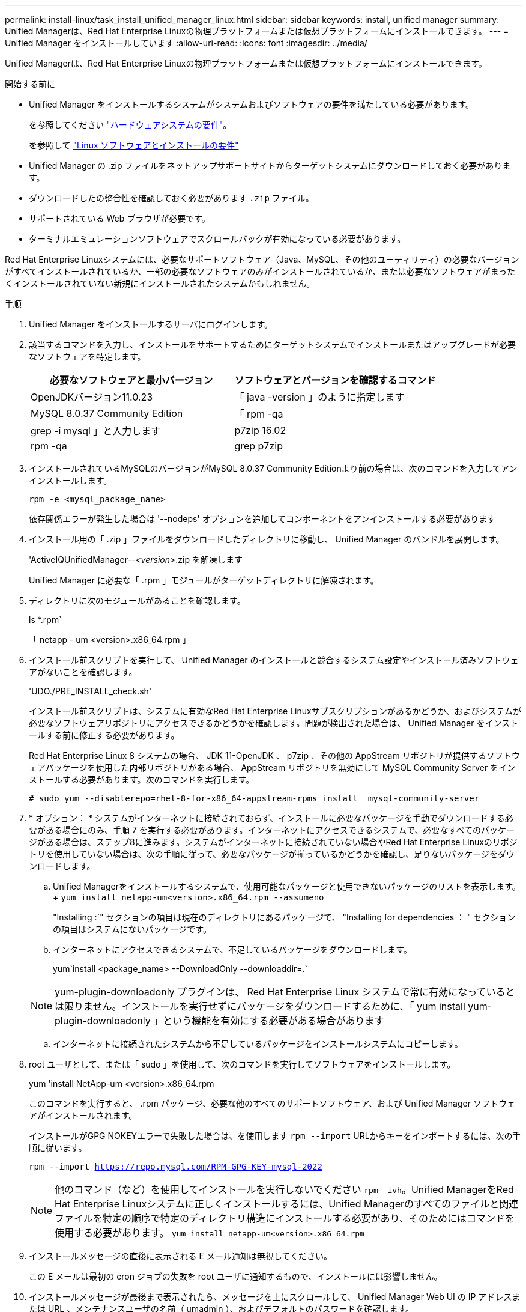 ---
permalink: install-linux/task_install_unified_manager_linux.html 
sidebar: sidebar 
keywords: install, unified manager 
summary: Unified Managerは、Red Hat Enterprise Linuxの物理プラットフォームまたは仮想プラットフォームにインストールできます。 
---
= Unified Manager をインストールしています
:allow-uri-read: 
:icons: font
:imagesdir: ../media/


[role="lead"]
Unified Managerは、Red Hat Enterprise Linuxの物理プラットフォームまたは仮想プラットフォームにインストールできます。

.開始する前に
* Unified Manager をインストールするシステムがシステムおよびソフトウェアの要件を満たしている必要があります。
+
を参照してください link:concept_virtual_infrastructure_or_hardware_system_requirements.html["ハードウェアシステムの要件"]。

+
を参照して link:reference_red_hat_software_and_installation_requirements.html["Linux ソフトウェアとインストールの要件"]

* Unified Manager の .zip ファイルをネットアップサポートサイトからターゲットシステムにダウンロードしておく必要があります。
* ダウンロードしたの整合性を確認しておく必要があります `.zip` ファイル。
* サポートされている Web ブラウザが必要です。
* ターミナルエミュレーションソフトウェアでスクロールバックが有効になっている必要があります。


Red Hat Enterprise Linuxシステムには、必要なサポートソフトウェア（Java、MySQL、その他のユーティリティ）の必要なバージョンがすべてインストールされているか、一部の必要なソフトウェアのみがインストールされているか、または必要なソフトウェアがまったくインストールされていない新規にインストールされたシステムかもしれません。

.手順
. Unified Manager をインストールするサーバにログインします。
. 該当するコマンドを入力し、インストールをサポートするためにターゲットシステムでインストールまたはアップグレードが必要なソフトウェアを特定します。
+
[cols="2*"]
|===
| 必要なソフトウェアと最小バージョン | ソフトウェアとバージョンを確認するコマンド 


 a| 
OpenJDKバージョン11.0.23
 a| 
「 java -version 」のように指定します



 a| 
MySQL 8.0.37 Community Edition
 a| 
「 rpm -qa | grep -i mysql 」と入力します



 a| 
p7zip 16.02
 a| 
rpm -qa | grep p7zip

|===
. インストールされているMySQLのバージョンがMySQL 8.0.37 Community Editionより前の場合は、次のコマンドを入力してアンインストールします。
+
`rpm -e <mysql_package_name>`

+
依存関係エラーが発生した場合は '--nodeps' オプションを追加してコンポーネントをアンインストールする必要があります

. インストール用の「 .zip 」ファイルをダウンロードしたディレクトリに移動し、 Unified Manager のバンドルを展開します。
+
'ActiveIQUnifiedManager--_<version>_.zip を解凍します

+
Unified Manager に必要な「 .rpm 」モジュールがターゲットディレクトリに解凍されます。

. ディレクトリに次のモジュールがあることを確認します。
+
ls *.rpm`

+
「 netapp - um <version>.x86_64.rpm 」

. インストール前スクリプトを実行して、 Unified Manager のインストールと競合するシステム設定やインストール済みソフトウェアがないことを確認します。
+
'UDO./PRE_INSTALL_check.sh'

+
インストール前スクリプトは、システムに有効なRed Hat Enterprise Linuxサブスクリプションがあるかどうか、およびシステムが必要なソフトウェアリポジトリにアクセスできるかどうかを確認します。問題が検出された場合は、 Unified Manager をインストールする前に修正する必要があります。

+
Red Hat Enterprise Linux 8 システムの場合、 JDK 11-OpenJDK 、 p7zip 、その他の AppStream リポジトリが提供するソフトウェアパッケージを使用した内部リポジトリがある場合、 AppStream リポジトリを無効にして MySQL Community Server をインストールする必要があります。次のコマンドを実行します。

+
[listing]
----
# sudo yum --disablerepo=rhel-8-for-x86_64-appstream-rpms install  mysql-community-server
----
. * オプション： * システムがインターネットに接続されておらず、インストールに必要なパッケージを手動でダウンロードする必要がある場合にのみ、手順 7 を実行する必要があります。インターネットにアクセスできるシステムで、必要なすべてのパッケージがある場合は、ステップ8に進みます。システムがインターネットに接続されていない場合やRed Hat Enterprise Linuxのリポジトリを使用していない場合は、次の手順に従って、必要なパッケージが揃っているかどうかを確認し、足りないパッケージをダウンロードします。
+
.. Unified Managerをインストールするシステムで、使用可能なパッケージと使用できないパッケージのリストを表示します。+
`yum install netapp-um<version>.x86_64.rpm --assumeno`
+
"Installing :`" セクションの項目は現在のディレクトリにあるパッケージで、 "Installing for dependencies ： " セクションの項目はシステムにないパッケージです。

.. インターネットにアクセスできるシステムで、不足しているパッケージをダウンロードします。
+
yum`install <package_name> --DownloadOnly --downloaddir=.`

+
[NOTE]
====
yum-plugin-downloadonly プラグインは、 Red Hat Enterprise Linux システムで常に有効になっているとは限りません。インストールを実行せずにパッケージをダウンロードするために、「 yum install yum-plugin-downloadonly 」という機能を有効にする必要がある場合があります

====
.. インターネットに接続されたシステムから不足しているパッケージをインストールシステムにコピーします。


. root ユーザとして、または「 sudo 」を使用して、次のコマンドを実行してソフトウェアをインストールします。
+
yum 'install NetApp-um <version>.x86_64.rpm

+
このコマンドを実行すると、 .rpm パッケージ、必要な他のすべてのサポートソフトウェア、および Unified Manager ソフトウェアがインストールされます。

+
インストールがGPG NOKEYエラーで失敗した場合は、を使用します `rpm --import` URLからキーをインポートするには、次の手順に従います。

+
`rpm --import https://repo.mysql.com/RPM-GPG-KEY-mysql-2022`

+
[NOTE]
====
他のコマンド（など）を使用してインストールを実行しないでください `rpm -ivh`。Unified ManagerをRed Hat Enterprise Linuxシステムに正しくインストールするには、Unified Managerのすべてのファイルと関連ファイルを特定の順序で特定のディレクトリ構造にインストールする必要があり、そのためにはコマンドを使用する必要があります。 `yum install netapp-um<version>.x86_64.rpm`

====
. インストールメッセージの直後に表示される E メール通知は無視してください。
+
この E メールは最初の cron ジョブの失敗を root ユーザに通知するもので、インストールには影響しません。

. インストールメッセージが最後まで表示されたら、メッセージを上にスクロールして、 Unified Manager Web UI の IP アドレスまたは URL 、メンテナンスユーザの名前（ umadmin ）、およびデフォルトのパスワードを確認します。
+
次のようなメッセージが表示されます。

+
[listing]
----
Active IQ Unified Manager installed successfully.
Use a web browser and one of the following URL(s) to configure and access the Unified Manager GUI.
https://default_ip_address/    (if using IPv4)
https://[default_ip_address]/  (if using IPv6)
https://fully_qualified_domain_name/

Log in to Unified Manager in a web browser by using following details:
  username: umadmin
  password: admin
----
. IP アドレスまたは URL 、割り当てられたユーザ名（ umadmin ）、および現在のパスワードをメモします。
. Unified Manager をインストールする前にカスタムのホームディレクトリで umadmin ユーザアカウントを作成していた場合は、 umadmin ユーザのログインシェルを指定する必要があります。
+
「 usermod -s /bin/maintenance-user-shell.sh umadmin 」のように設定します



の説明に従って、Web UIにアクセスしてumadminユーザのデフォルトパスワードを変更し、Unified Managerの初期セットアップを実行します link:../config/concept_configure_unified_manager.html["Active IQ Unified Manager を設定しています"]。umadminユーザのデフォルトパスワードを変更する必要があります。
